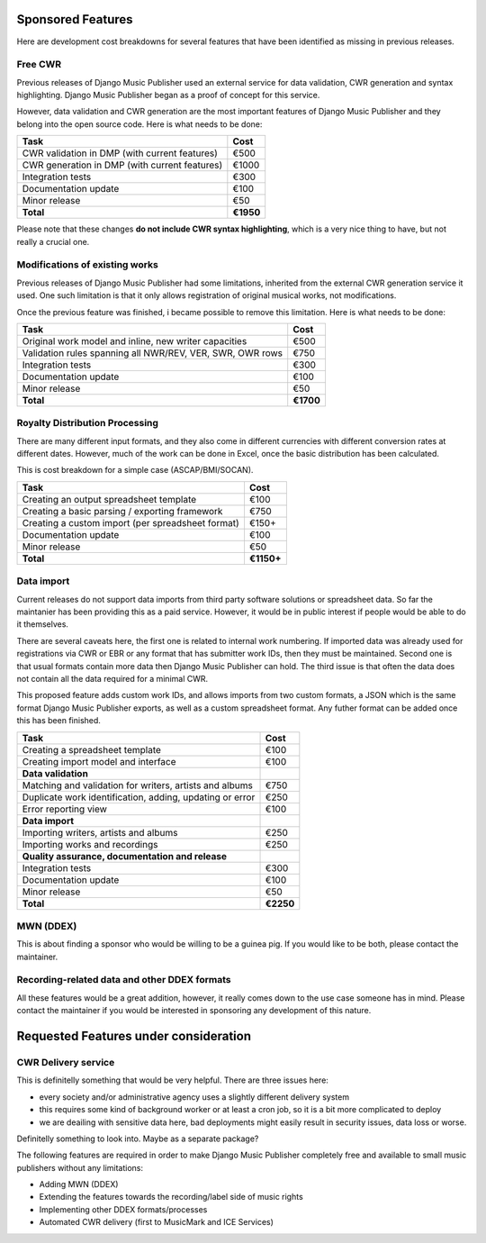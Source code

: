Sponsored Features
##################

Here are development cost breakdowns for several features that have been identified as missing in previous releases.

Free CWR
----------------------

Previous releases of Django Music Publisher used an external service for data validation, CWR generation and syntax highlighting. Django Music Publisher began as a proof of concept for this service. 

However, data validation and CWR generation are the most important features of Django Music Publisher and they belong into the open source code. Here is what needs to be done:

=================================================== =========
Task                                                Cost
=================================================== =========
CWR validation in DMP (with current features)       €500
CWR generation in DMP (with current features)       €1000
Integration tests                                   €300
Documentation update                                €100
Minor release                                       €50
**Total**                                           **€1950**
=================================================== =========

Please note that these changes **do not include CWR syntax highlighting**, which is a very nice thing to have, but not really a crucial one. 


Modifications of existing works
-------------------------------

Previous releases of Django Music Publisher had some limitations, inherited from the external CWR generation service it used. One such limitation is that it only allows registration of original musical works, not modifications.

Once the previous feature was finished, i became possible to remove this limitation. Here is what needs to be done:

========================================================= =========
Task                                                      Cost
========================================================= =========
Original work model and inline, new writer capacities     €500
Validation rules spanning all NWR/REV, VER, SWR, OWR rows €750
Integration tests                                         €300
Documentation update                                      €100
Minor release                                             €50
**Total**                                                 **€1700**
========================================================= =========


Royalty Distribution Processing
-------------------------------

There are many different input formats, and they also come in different currencies with different conversion rates at different dates. However, much of the work can be done in Excel, once the basic distribution has been calculated.

This is cost breakdown for a simple case (ASCAP/BMI/SOCAN).

========================================================= =========
Task                                                      Cost
========================================================= =========
Creating an output spreadsheet template                   €100
Creating a basic parsing / exporting framework            €750
Creating a custom import (per spreadsheet format)         €150+
Documentation update                                      €100
Minor release                                             €50
**Total**                                                 **€1150+**
========================================================= =========


Data import
-----------

Current releases do not support data imports from third party software solutions or spreadsheet data. So far the maintanier has been providing this as a paid service. However, it would be in public interest if people would be able to do it themselves.

There are several caveats here, the first one is related to internal work numbering. If imported data was already used for registrations via CWR or EBR or any format that has submitter work IDs, then they must be maintained. Second one is that usual formats contain more data then Django Music Publisher can hold. The third issue is that often the data does not contain all the data required for a minimal CWR.

This proposed feature adds custom work IDs, and allows imports from two custom formats, a JSON which is the same format Django Music Publisher exports, as well as a custom spreadsheet format. Any futher format can be added once this has been finished.

========================================================= =========
Task                                                      Cost
========================================================= =========
Creating a spreadsheet template                           €100
Creating import model and interface                       €100
**Data validation**
Matching and validation for writers, artists and albums   €750
Duplicate work identification, adding, updating or error  €250
Error reporting view                                      €100
**Data import**
Importing writers, artists and albums                     €250
Importing works and recordings                            €250
**Quality assurance, documentation and release**
Integration tests                                         €300
Documentation update                                      €100
Minor release                                             €50
**Total**                                                 **€2250**
========================================================= =========

MWN (DDEX)
----------

This is about finding a sponsor who would be willing to be a guinea pig. If you would like to be both, please contact the maintainer.

Recording-related data and other DDEX formats
---------------------------------------------

All these features would be a great addition, however, it really comes down to the use case someone has in mind. Please contact the maintainer if you would be interested in sponsoring any development of this nature.

Requested Features under consideration
######################################


CWR Delivery service
--------------------

This is definitelly something that would be very helpful. There are three issues here:

* every society and/or administrative agency uses a slightly different delivery system
* this requires some kind of background worker or at least a cron job, so it is a bit more complicated to deploy
* we are deailing with sensitive data here, bad deployments might easily result in security issues, data loss or worse.

Definitelly something to look into. Maybe as a separate package?

The following features are required in order to make Django Music Publisher completely free and available to small music publishers without any limitations:

* Adding MWN (DDEX)
* Extending the features towards the recording/label side of music rights
* Implementing other DDEX formats/processes
* Automated CWR delivery (first to MusicMark and ICE Services)